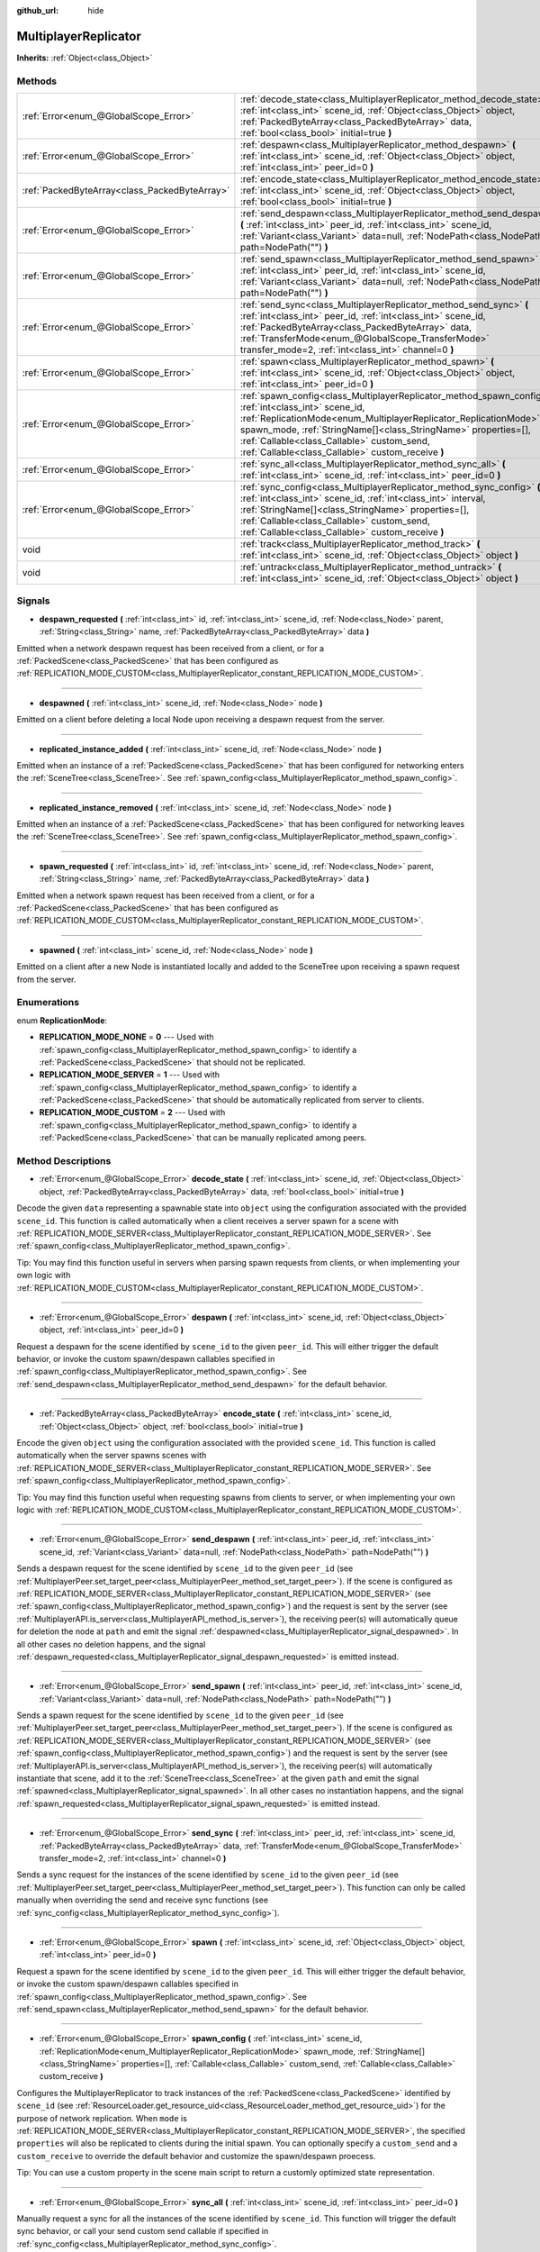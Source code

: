 :github_url: hide

.. Generated automatically by doc/tools/make_rst.py in Godot's source tree.
.. DO NOT EDIT THIS FILE, but the MultiplayerReplicator.xml source instead.
.. The source is found in doc/classes or modules/<name>/doc_classes.

.. _class_MultiplayerReplicator:

MultiplayerReplicator
=====================

**Inherits:** :ref:`Object<class_Object>`



Methods
-------

+-----------------------------------------------+--------------------------------------------------------------------------------------------------------------------------------------------------------------------------------------------------------------------------------------------------------------------------------------------------------------------------------------------------+
| :ref:`Error<enum_@GlobalScope_Error>`         | :ref:`decode_state<class_MultiplayerReplicator_method_decode_state>` **(** :ref:`int<class_int>` scene_id, :ref:`Object<class_Object>` object, :ref:`PackedByteArray<class_PackedByteArray>` data, :ref:`bool<class_bool>` initial=true **)**                                                                                                    |
+-----------------------------------------------+--------------------------------------------------------------------------------------------------------------------------------------------------------------------------------------------------------------------------------------------------------------------------------------------------------------------------------------------------+
| :ref:`Error<enum_@GlobalScope_Error>`         | :ref:`despawn<class_MultiplayerReplicator_method_despawn>` **(** :ref:`int<class_int>` scene_id, :ref:`Object<class_Object>` object, :ref:`int<class_int>` peer_id=0 **)**                                                                                                                                                                       |
+-----------------------------------------------+--------------------------------------------------------------------------------------------------------------------------------------------------------------------------------------------------------------------------------------------------------------------------------------------------------------------------------------------------+
| :ref:`PackedByteArray<class_PackedByteArray>` | :ref:`encode_state<class_MultiplayerReplicator_method_encode_state>` **(** :ref:`int<class_int>` scene_id, :ref:`Object<class_Object>` object, :ref:`bool<class_bool>` initial=true **)**                                                                                                                                                        |
+-----------------------------------------------+--------------------------------------------------------------------------------------------------------------------------------------------------------------------------------------------------------------------------------------------------------------------------------------------------------------------------------------------------+
| :ref:`Error<enum_@GlobalScope_Error>`         | :ref:`send_despawn<class_MultiplayerReplicator_method_send_despawn>` **(** :ref:`int<class_int>` peer_id, :ref:`int<class_int>` scene_id, :ref:`Variant<class_Variant>` data=null, :ref:`NodePath<class_NodePath>` path=NodePath("") **)**                                                                                                       |
+-----------------------------------------------+--------------------------------------------------------------------------------------------------------------------------------------------------------------------------------------------------------------------------------------------------------------------------------------------------------------------------------------------------+
| :ref:`Error<enum_@GlobalScope_Error>`         | :ref:`send_spawn<class_MultiplayerReplicator_method_send_spawn>` **(** :ref:`int<class_int>` peer_id, :ref:`int<class_int>` scene_id, :ref:`Variant<class_Variant>` data=null, :ref:`NodePath<class_NodePath>` path=NodePath("") **)**                                                                                                           |
+-----------------------------------------------+--------------------------------------------------------------------------------------------------------------------------------------------------------------------------------------------------------------------------------------------------------------------------------------------------------------------------------------------------+
| :ref:`Error<enum_@GlobalScope_Error>`         | :ref:`send_sync<class_MultiplayerReplicator_method_send_sync>` **(** :ref:`int<class_int>` peer_id, :ref:`int<class_int>` scene_id, :ref:`PackedByteArray<class_PackedByteArray>` data, :ref:`TransferMode<enum_@GlobalScope_TransferMode>` transfer_mode=2, :ref:`int<class_int>` channel=0 **)**                                               |
+-----------------------------------------------+--------------------------------------------------------------------------------------------------------------------------------------------------------------------------------------------------------------------------------------------------------------------------------------------------------------------------------------------------+
| :ref:`Error<enum_@GlobalScope_Error>`         | :ref:`spawn<class_MultiplayerReplicator_method_spawn>` **(** :ref:`int<class_int>` scene_id, :ref:`Object<class_Object>` object, :ref:`int<class_int>` peer_id=0 **)**                                                                                                                                                                           |
+-----------------------------------------------+--------------------------------------------------------------------------------------------------------------------------------------------------------------------------------------------------------------------------------------------------------------------------------------------------------------------------------------------------+
| :ref:`Error<enum_@GlobalScope_Error>`         | :ref:`spawn_config<class_MultiplayerReplicator_method_spawn_config>` **(** :ref:`int<class_int>` scene_id, :ref:`ReplicationMode<enum_MultiplayerReplicator_ReplicationMode>` spawn_mode, :ref:`StringName[]<class_StringName>` properties=[], :ref:`Callable<class_Callable>` custom_send, :ref:`Callable<class_Callable>` custom_receive **)** |
+-----------------------------------------------+--------------------------------------------------------------------------------------------------------------------------------------------------------------------------------------------------------------------------------------------------------------------------------------------------------------------------------------------------+
| :ref:`Error<enum_@GlobalScope_Error>`         | :ref:`sync_all<class_MultiplayerReplicator_method_sync_all>` **(** :ref:`int<class_int>` scene_id, :ref:`int<class_int>` peer_id=0 **)**                                                                                                                                                                                                         |
+-----------------------------------------------+--------------------------------------------------------------------------------------------------------------------------------------------------------------------------------------------------------------------------------------------------------------------------------------------------------------------------------------------------+
| :ref:`Error<enum_@GlobalScope_Error>`         | :ref:`sync_config<class_MultiplayerReplicator_method_sync_config>` **(** :ref:`int<class_int>` scene_id, :ref:`int<class_int>` interval, :ref:`StringName[]<class_StringName>` properties=[], :ref:`Callable<class_Callable>` custom_send, :ref:`Callable<class_Callable>` custom_receive **)**                                                  |
+-----------------------------------------------+--------------------------------------------------------------------------------------------------------------------------------------------------------------------------------------------------------------------------------------------------------------------------------------------------------------------------------------------------+
| void                                          | :ref:`track<class_MultiplayerReplicator_method_track>` **(** :ref:`int<class_int>` scene_id, :ref:`Object<class_Object>` object **)**                                                                                                                                                                                                            |
+-----------------------------------------------+--------------------------------------------------------------------------------------------------------------------------------------------------------------------------------------------------------------------------------------------------------------------------------------------------------------------------------------------------+
| void                                          | :ref:`untrack<class_MultiplayerReplicator_method_untrack>` **(** :ref:`int<class_int>` scene_id, :ref:`Object<class_Object>` object **)**                                                                                                                                                                                                        |
+-----------------------------------------------+--------------------------------------------------------------------------------------------------------------------------------------------------------------------------------------------------------------------------------------------------------------------------------------------------------------------------------------------------+

Signals
-------

.. _class_MultiplayerReplicator_signal_despawn_requested:

- **despawn_requested** **(** :ref:`int<class_int>` id, :ref:`int<class_int>` scene_id, :ref:`Node<class_Node>` parent, :ref:`String<class_String>` name, :ref:`PackedByteArray<class_PackedByteArray>` data **)**

Emitted when a network despawn request has been received from a client, or for a :ref:`PackedScene<class_PackedScene>` that has been configured as :ref:`REPLICATION_MODE_CUSTOM<class_MultiplayerReplicator_constant_REPLICATION_MODE_CUSTOM>`.

----

.. _class_MultiplayerReplicator_signal_despawned:

- **despawned** **(** :ref:`int<class_int>` scene_id, :ref:`Node<class_Node>` node **)**

Emitted on a client before deleting a local Node upon receiving a despawn request from the server.

----

.. _class_MultiplayerReplicator_signal_replicated_instance_added:

- **replicated_instance_added** **(** :ref:`int<class_int>` scene_id, :ref:`Node<class_Node>` node **)**

Emitted when an instance of a :ref:`PackedScene<class_PackedScene>` that has been configured for networking enters the :ref:`SceneTree<class_SceneTree>`. See :ref:`spawn_config<class_MultiplayerReplicator_method_spawn_config>`.

----

.. _class_MultiplayerReplicator_signal_replicated_instance_removed:

- **replicated_instance_removed** **(** :ref:`int<class_int>` scene_id, :ref:`Node<class_Node>` node **)**

Emitted when an instance of a :ref:`PackedScene<class_PackedScene>` that has been configured for networking leaves the :ref:`SceneTree<class_SceneTree>`. See :ref:`spawn_config<class_MultiplayerReplicator_method_spawn_config>`.

----

.. _class_MultiplayerReplicator_signal_spawn_requested:

- **spawn_requested** **(** :ref:`int<class_int>` id, :ref:`int<class_int>` scene_id, :ref:`Node<class_Node>` parent, :ref:`String<class_String>` name, :ref:`PackedByteArray<class_PackedByteArray>` data **)**

Emitted when a network spawn request has been received from a client, or for a :ref:`PackedScene<class_PackedScene>` that has been configured as :ref:`REPLICATION_MODE_CUSTOM<class_MultiplayerReplicator_constant_REPLICATION_MODE_CUSTOM>`.

----

.. _class_MultiplayerReplicator_signal_spawned:

- **spawned** **(** :ref:`int<class_int>` scene_id, :ref:`Node<class_Node>` node **)**

Emitted on a client after a new Node is instantiated locally and added to the SceneTree upon receiving a spawn request from the server.

Enumerations
------------

.. _enum_MultiplayerReplicator_ReplicationMode:

.. _class_MultiplayerReplicator_constant_REPLICATION_MODE_NONE:

.. _class_MultiplayerReplicator_constant_REPLICATION_MODE_SERVER:

.. _class_MultiplayerReplicator_constant_REPLICATION_MODE_CUSTOM:

enum **ReplicationMode**:

- **REPLICATION_MODE_NONE** = **0** --- Used with :ref:`spawn_config<class_MultiplayerReplicator_method_spawn_config>` to identify a :ref:`PackedScene<class_PackedScene>` that should not be replicated.

- **REPLICATION_MODE_SERVER** = **1** --- Used with :ref:`spawn_config<class_MultiplayerReplicator_method_spawn_config>` to identify a :ref:`PackedScene<class_PackedScene>` that should be automatically replicated from server to clients.

- **REPLICATION_MODE_CUSTOM** = **2** --- Used with :ref:`spawn_config<class_MultiplayerReplicator_method_spawn_config>` to identify a :ref:`PackedScene<class_PackedScene>` that can be manually replicated among peers.

Method Descriptions
-------------------

.. _class_MultiplayerReplicator_method_decode_state:

- :ref:`Error<enum_@GlobalScope_Error>` **decode_state** **(** :ref:`int<class_int>` scene_id, :ref:`Object<class_Object>` object, :ref:`PackedByteArray<class_PackedByteArray>` data, :ref:`bool<class_bool>` initial=true **)**

Decode the given ``data`` representing a spawnable state into ``object`` using the configuration associated with the provided ``scene_id``. This function is called automatically when a client receives a server spawn for a scene with :ref:`REPLICATION_MODE_SERVER<class_MultiplayerReplicator_constant_REPLICATION_MODE_SERVER>`. See :ref:`spawn_config<class_MultiplayerReplicator_method_spawn_config>`.

Tip: You may find this function useful in servers when parsing spawn requests from clients, or when implementing your own logic with :ref:`REPLICATION_MODE_CUSTOM<class_MultiplayerReplicator_constant_REPLICATION_MODE_CUSTOM>`.

----

.. _class_MultiplayerReplicator_method_despawn:

- :ref:`Error<enum_@GlobalScope_Error>` **despawn** **(** :ref:`int<class_int>` scene_id, :ref:`Object<class_Object>` object, :ref:`int<class_int>` peer_id=0 **)**

Request a despawn for the scene identified by ``scene_id`` to the given ``peer_id``. This will either trigger the default behavior, or invoke the custom spawn/despawn callables specified in :ref:`spawn_config<class_MultiplayerReplicator_method_spawn_config>`. See :ref:`send_despawn<class_MultiplayerReplicator_method_send_despawn>` for the default behavior.

----

.. _class_MultiplayerReplicator_method_encode_state:

- :ref:`PackedByteArray<class_PackedByteArray>` **encode_state** **(** :ref:`int<class_int>` scene_id, :ref:`Object<class_Object>` object, :ref:`bool<class_bool>` initial=true **)**

Encode the given ``object`` using the configuration associated with the provided ``scene_id``. This function is called automatically when the server spawns scenes with :ref:`REPLICATION_MODE_SERVER<class_MultiplayerReplicator_constant_REPLICATION_MODE_SERVER>`. See :ref:`spawn_config<class_MultiplayerReplicator_method_spawn_config>`.

Tip: You may find this function useful when requesting spawns from clients to server, or when implementing your own logic with :ref:`REPLICATION_MODE_CUSTOM<class_MultiplayerReplicator_constant_REPLICATION_MODE_CUSTOM>`.

----

.. _class_MultiplayerReplicator_method_send_despawn:

- :ref:`Error<enum_@GlobalScope_Error>` **send_despawn** **(** :ref:`int<class_int>` peer_id, :ref:`int<class_int>` scene_id, :ref:`Variant<class_Variant>` data=null, :ref:`NodePath<class_NodePath>` path=NodePath("") **)**

Sends a despawn request for the scene identified by ``scene_id`` to the given ``peer_id`` (see :ref:`MultiplayerPeer.set_target_peer<class_MultiplayerPeer_method_set_target_peer>`). If the scene is configured as :ref:`REPLICATION_MODE_SERVER<class_MultiplayerReplicator_constant_REPLICATION_MODE_SERVER>` (see :ref:`spawn_config<class_MultiplayerReplicator_method_spawn_config>`) and the request is sent by the server (see :ref:`MultiplayerAPI.is_server<class_MultiplayerAPI_method_is_server>`), the receiving peer(s) will automatically queue for deletion the node at ``path`` and emit the signal :ref:`despawned<class_MultiplayerReplicator_signal_despawned>`. In all other cases no deletion happens, and the signal :ref:`despawn_requested<class_MultiplayerReplicator_signal_despawn_requested>` is emitted instead.

----

.. _class_MultiplayerReplicator_method_send_spawn:

- :ref:`Error<enum_@GlobalScope_Error>` **send_spawn** **(** :ref:`int<class_int>` peer_id, :ref:`int<class_int>` scene_id, :ref:`Variant<class_Variant>` data=null, :ref:`NodePath<class_NodePath>` path=NodePath("") **)**

Sends a spawn request for the scene identified by ``scene_id`` to the given ``peer_id`` (see :ref:`MultiplayerPeer.set_target_peer<class_MultiplayerPeer_method_set_target_peer>`). If the scene is configured as :ref:`REPLICATION_MODE_SERVER<class_MultiplayerReplicator_constant_REPLICATION_MODE_SERVER>` (see :ref:`spawn_config<class_MultiplayerReplicator_method_spawn_config>`) and the request is sent by the server (see :ref:`MultiplayerAPI.is_server<class_MultiplayerAPI_method_is_server>`), the receiving peer(s) will automatically instantiate that scene, add it to the :ref:`SceneTree<class_SceneTree>` at the given ``path`` and emit the signal :ref:`spawned<class_MultiplayerReplicator_signal_spawned>`. In all other cases no instantiation happens, and the signal :ref:`spawn_requested<class_MultiplayerReplicator_signal_spawn_requested>` is emitted instead.

----

.. _class_MultiplayerReplicator_method_send_sync:

- :ref:`Error<enum_@GlobalScope_Error>` **send_sync** **(** :ref:`int<class_int>` peer_id, :ref:`int<class_int>` scene_id, :ref:`PackedByteArray<class_PackedByteArray>` data, :ref:`TransferMode<enum_@GlobalScope_TransferMode>` transfer_mode=2, :ref:`int<class_int>` channel=0 **)**

Sends a sync request for the instances of the scene identified by ``scene_id`` to the given ``peer_id`` (see :ref:`MultiplayerPeer.set_target_peer<class_MultiplayerPeer_method_set_target_peer>`). This function can only be called manually when overriding the send and receive sync functions (see :ref:`sync_config<class_MultiplayerReplicator_method_sync_config>`).

----

.. _class_MultiplayerReplicator_method_spawn:

- :ref:`Error<enum_@GlobalScope_Error>` **spawn** **(** :ref:`int<class_int>` scene_id, :ref:`Object<class_Object>` object, :ref:`int<class_int>` peer_id=0 **)**

Request a spawn for the scene identified by ``scene_id`` to the given ``peer_id``. This will either trigger the default behavior, or invoke the custom spawn/despawn callables specified in :ref:`spawn_config<class_MultiplayerReplicator_method_spawn_config>`. See :ref:`send_spawn<class_MultiplayerReplicator_method_send_spawn>` for the default behavior.

----

.. _class_MultiplayerReplicator_method_spawn_config:

- :ref:`Error<enum_@GlobalScope_Error>` **spawn_config** **(** :ref:`int<class_int>` scene_id, :ref:`ReplicationMode<enum_MultiplayerReplicator_ReplicationMode>` spawn_mode, :ref:`StringName[]<class_StringName>` properties=[], :ref:`Callable<class_Callable>` custom_send, :ref:`Callable<class_Callable>` custom_receive **)**

Configures the MultiplayerReplicator to track instances of the :ref:`PackedScene<class_PackedScene>` identified by ``scene_id`` (see :ref:`ResourceLoader.get_resource_uid<class_ResourceLoader_method_get_resource_uid>`) for the purpose of network replication. When ``mode`` is :ref:`REPLICATION_MODE_SERVER<class_MultiplayerReplicator_constant_REPLICATION_MODE_SERVER>`, the specified ``properties`` will also be replicated to clients during the initial spawn. You can optionally specify a ``custom_send`` and a ``custom_receive`` to override the default behavior and customize the spawn/despawn proecess.

Tip: You can use a custom property in the scene main script to return a customly optimized state representation.

----

.. _class_MultiplayerReplicator_method_sync_all:

- :ref:`Error<enum_@GlobalScope_Error>` **sync_all** **(** :ref:`int<class_int>` scene_id, :ref:`int<class_int>` peer_id=0 **)**

Manually request a sync for all the instances of the scene identified by ``scene_id``. This function will trigger the default sync behavior, or call your send custom send callable if specified in :ref:`sync_config<class_MultiplayerReplicator_method_sync_config>`.

\ **Note:** The default implementation only allow syncing from server to clients.

----

.. _class_MultiplayerReplicator_method_sync_config:

- :ref:`Error<enum_@GlobalScope_Error>` **sync_config** **(** :ref:`int<class_int>` scene_id, :ref:`int<class_int>` interval, :ref:`StringName[]<class_StringName>` properties=[], :ref:`Callable<class_Callable>` custom_send, :ref:`Callable<class_Callable>` custom_receive **)**

Configures the MultiplayerReplicator to sync instances of the :ref:`PackedScene<class_PackedScene>` identified by ``scene_id`` (see :ref:`ResourceLoader.get_resource_uid<class_ResourceLoader_method_get_resource_uid>`) for the purpose of network replication at the desired ``interval`` (in milliseconds). The specified ``properties`` will be part of the state sync. You can optionally specify a ``custom_send`` and a ``custom_receive`` to override the default behavior and customize the synchronization proecess.

Tip: You can use a custom property in the scene main script to return a customly optimized state representation (having a single property that returns a PackedByteArray is highly recommended when dealing with many instances).

----

.. _class_MultiplayerReplicator_method_track:

- void **track** **(** :ref:`int<class_int>` scene_id, :ref:`Object<class_Object>` object **)**

Track the given ``object`` as an instance of the scene identified by ``scene_id``. This object will be passed to your custom sync callables (see :ref:`sync_config<class_MultiplayerReplicator_method_sync_config>`). Tracking and untracking is automatic in :ref:`REPLICATION_MODE_SERVER<class_MultiplayerReplicator_constant_REPLICATION_MODE_SERVER>`.

----

.. _class_MultiplayerReplicator_method_untrack:

- void **untrack** **(** :ref:`int<class_int>` scene_id, :ref:`Object<class_Object>` object **)**

Untrack the given ``object``. This object will no longer be passed to your custom sync callables (see :ref:`sync_config<class_MultiplayerReplicator_method_sync_config>`). Tracking and untracking is automatic in :ref:`REPLICATION_MODE_SERVER<class_MultiplayerReplicator_constant_REPLICATION_MODE_SERVER>`.

.. |virtual| replace:: :abbr:`virtual (This method should typically be overridden by the user to have any effect.)`
.. |const| replace:: :abbr:`const (This method has no side effects. It doesn't modify any of the instance's member variables.)`
.. |vararg| replace:: :abbr:`vararg (This method accepts any number of arguments after the ones described here.)`
.. |constructor| replace:: :abbr:`constructor (This method is used to construct a type.)`
.. |static| replace:: :abbr:`static (This method doesn't need an instance to be called, so it can be called directly using the class name.)`
.. |operator| replace:: :abbr:`operator (This method describes a valid operator to use with this type as left-hand operand.)`

